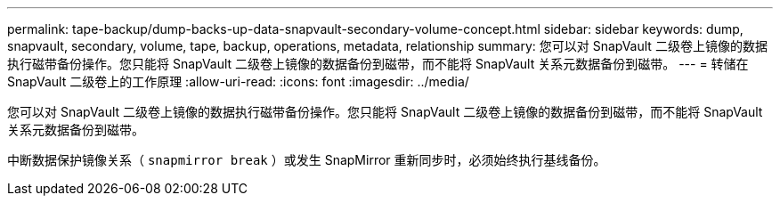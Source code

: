 ---
permalink: tape-backup/dump-backs-up-data-snapvault-secondary-volume-concept.html 
sidebar: sidebar 
keywords: dump, snapvault, secondary, volume, tape, backup, operations, metadata, relationship 
summary: 您可以对 SnapVault 二级卷上镜像的数据执行磁带备份操作。您只能将 SnapVault 二级卷上镜像的数据备份到磁带，而不能将 SnapVault 关系元数据备份到磁带。 
---
= 转储在 SnapVault 二级卷上的工作原理
:allow-uri-read: 
:icons: font
:imagesdir: ../media/


[role="lead"]
您可以对 SnapVault 二级卷上镜像的数据执行磁带备份操作。您只能将 SnapVault 二级卷上镜像的数据备份到磁带，而不能将 SnapVault 关系元数据备份到磁带。

中断数据保护镜像关系（ `snapmirror break` ）或发生 SnapMirror 重新同步时，必须始终执行基线备份。
